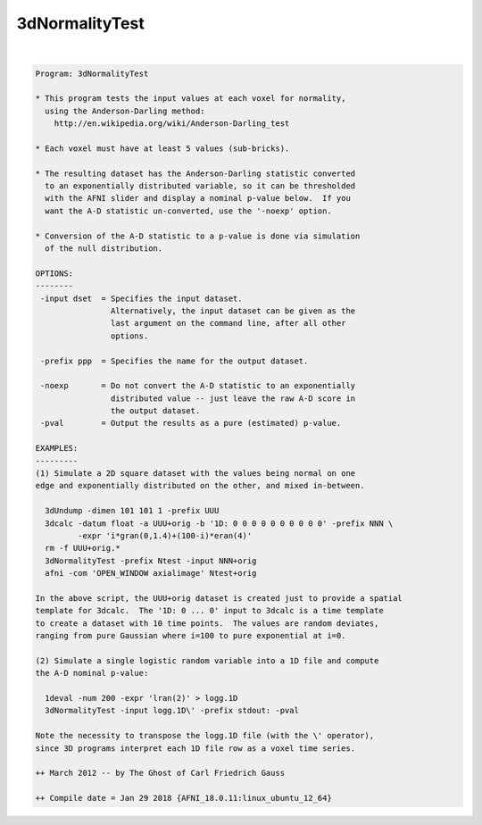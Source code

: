 ***************
3dNormalityTest
***************

.. _3dNormalityTest:

.. contents:: 
    :depth: 4 

| 

.. code-block:: none

    Program: 3dNormalityTest
    
    * This program tests the input values at each voxel for normality,
      using the Anderson-Darling method:
        http://en.wikipedia.org/wiki/Anderson-Darling_test
    
    * Each voxel must have at least 5 values (sub-bricks).
    
    * The resulting dataset has the Anderson-Darling statistic converted
      to an exponentially distributed variable, so it can be thresholded
      with the AFNI slider and display a nominal p-value below.  If you
      want the A-D statistic un-converted, use the '-noexp' option.
    
    * Conversion of the A-D statistic to a p-value is done via simulation
      of the null distribution.
    
    OPTIONS:
    --------
     -input dset  = Specifies the input dataset.
                    Alternatively, the input dataset can be given as the
                    last argument on the command line, after all other
                    options.
    
     -prefix ppp  = Specifies the name for the output dataset.
    
     -noexp       = Do not convert the A-D statistic to an exponentially
                    distributed value -- just leave the raw A-D score in
                    the output dataset.
     -pval        = Output the results as a pure (estimated) p-value.
    
    EXAMPLES:
    ---------
    (1) Simulate a 2D square dataset with the values being normal on one
    edge and exponentially distributed on the other, and mixed in-between.
    
      3dUndump -dimen 101 101 1 -prefix UUU
      3dcalc -datum float -a UUU+orig -b '1D: 0 0 0 0 0 0 0 0 0 0' -prefix NNN \
             -expr 'i*gran(0,1.4)+(100-i)*eran(4)'
      rm -f UUU+orig.*
      3dNormalityTest -prefix Ntest -input NNN+orig
      afni -com 'OPEN_WINDOW axialimage' Ntest+orig
    
    In the above script, the UUU+orig dataset is created just to provide a spatial
    template for 3dcalc.  The '1D: 0 ... 0' input to 3dcalc is a time template
    to create a dataset with 10 time points.  The values are random deviates,
    ranging from pure Gaussian where i=100 to pure exponential at i=0.
    
    (2) Simulate a single logistic random variable into a 1D file and compute
    the A-D nominal p-value:
    
      1deval -num 200 -expr 'lran(2)' > logg.1D
      3dNormalityTest -input logg.1D\' -prefix stdout: -pval
    
    Note the necessity to transpose the logg.1D file (with the \' operator),
    since 3D programs interpret each 1D file row as a voxel time series.
    
    ++ March 2012 -- by The Ghost of Carl Friedrich Gauss
    
    ++ Compile date = Jan 29 2018 {AFNI_18.0.11:linux_ubuntu_12_64}
